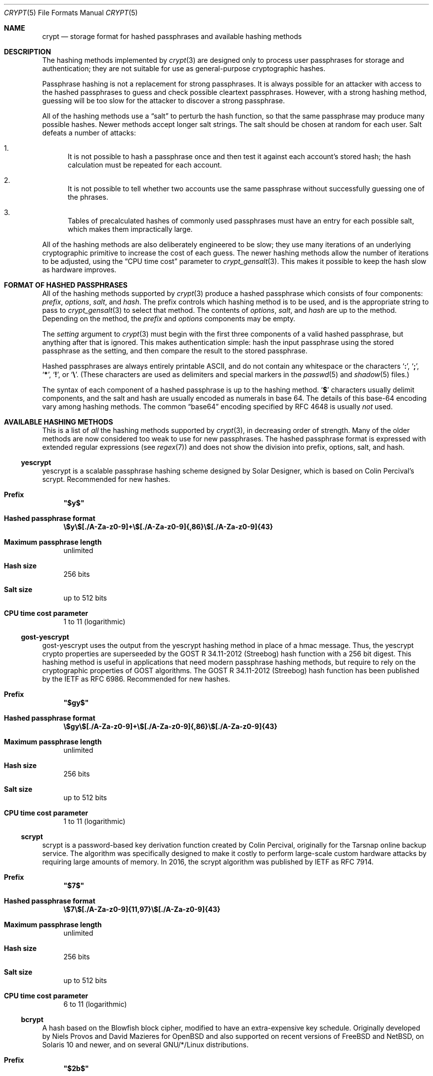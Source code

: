 .\" Written and revised by Solar Designer <solar at openwall.com> in 2000-2011.
.\" Revised by Zack Weinberg <zackw at panix.com> in 2017.
.\" Converted to mdoc format by Zack Weinberg in 2018.
.\"
.\" No copyright is claimed, and this man page is hereby placed in the public
.\" domain.  In case this attempt to disclaim copyright and place the man page
.\" in the public domain is deemed null and void, then the man page is
.\" Copyright 2000-2011 Solar Designer, 2017 Zack Weinberg, and it is
.\" hereby released to the general public under the following terms:
.\"
.\" Redistribution and use in source and binary forms, with or without
.\" modification, are permitted.
.\"
.\" There's ABSOLUTELY NO WARRANTY, express or implied.
.\"
.Dd October 11, 2017
.Dt CRYPT 5
.Os "Openwall Project"
.Sh NAME
.Nm crypt
.Nd storage format for hashed passphrases and available hashing methods
.Sh DESCRIPTION
The hashing methods implemented by
.Xr crypt 3
are designed only to process user passphrases for storage and authentication;
they are not suitable for use as general-purpose cryptographic hashes.
.Pp
Passphrase hashing is not a replacement for strong passphrases.
It is always possible
for an attacker with access to the hashed passphrases
to guess and check possible cleartext passphrases.
However, with a strong hashing method,
guessing will be too slow for the attacker
to discover a strong passphrase.
.Pp
All of the hashing methods use a
.Dq salt
to perturb the hash function,
so that the same passphrase may produce many possible hashes.
Newer methods accept longer salt strings.
The salt should be chosen at random for each user.
Salt defeats a number of attacks:
.Bl -enum
.It
It is not possible to hash a passphrase once
and then test it against each account's stored hash;
the hash calculation must be repeated for each account.
.It
It is not possible to tell whether two accounts use the same passphrase
without successfully guessing one of the phrases.
.It
Tables of precalculated hashes of commonly used passphrases
must have an entry for each possible salt,
which makes them impractically large.
.El
.Pp
All of the hashing methods are also deliberately engineered to be slow;
they use many iterations of an underlying cryptographic primitive
to increase the cost of each guess.
The newer hashing methods allow the number of iterations to be adjusted,
using the
.Dq CPU time cost
parameter to
.Xr crypt_gensalt 3 .
This makes it possible to keep the hash slow as hardware improves.
.Sh FORMAT OF HASHED PASSPHRASES
All of the hashing methods supported by
.Xr crypt 3
produce a hashed passphrase which consists of four components:
.Ar prefix ,
.Ar options ,
.Ar salt ,
and
.Ar hash .
The prefix controls which hashing method is to be used, and is the
appropriate string to pass to
.Xr crypt_gensalt 3
to select that method.
The contents of
.Ar options ,
.Ar salt ,
and
.Ar hash
are up to the method.
Depending on the method, the
.Ar prefix
and
.Ar options
components may be empty.
.Pp
The
.Fa setting
argument to
.Xr crypt 3
must begin with the first three components of a valid hashed passphrase,
but anything after that is ignored.
This makes authentication simple:
hash the input passphrase using the stored passphrase as the setting,
and then compare the result to the stored passphrase.
.Pp
Hashed passphrases are always entirely printable ASCII,
and do not contain any whitespace
or the characters
.Sq Li \&: ,
.Sq Li \&; ,
.Sq Li \&* ,
.Sq Li \&! ,
or
.Sq Li \&\e .
(These characters are used as delimiters and special markers in the
.Xr passwd 5
and
.Xr shadow 5
files.)
.Pp
The syntax of each component of a hashed passphrase
is up to the hashing method.
.Sq Li \&$
characters usually delimit components,
and the salt and hash are usually encoded as numerals in base 64.
The details of this base-64 encoding vary among hashing methods.
The common
.Dq base64
encoding specified by RFC 4648 is usually
.Em not
used.
.Sh AVAILABLE HASHING METHODS
This is a list of
.Em all
the hashing methods supported by
.Xr crypt 3 ,
in decreasing order of strength.
Many of the older methods
are now considered too weak to use for new passphrases.
The hashed passphrase format is expressed
with extended regular expressions (see
.Xr regex 7 )
and does not show the division into prefix, options, salt, and hash.
.de hash
.Bl -tag -width 2n
.It Sy Prefix
.\" mandoc bug: .Qq comes out with curly quptes.
.\" mandoc bug: .Li is hyperlinked to itself for no apparent reason.
.Bf Li
"\\$1"
.Ef
.if "\\$1"" (empty string)
.It Sy Hashed passphrase format
.\" mandoc bug: .Li is hyperlinked to itself for no apparent reason.
.Bf -literal
\&\\$2
.Ef
.It Sy Maximum passphrase length
.ie "\\$3"unlimited" unlimited
.el \\$3 characters
.if "\\$4"7" (ignores 8th bit)
.It Sy Hash size
\\$6 bits
.if !"\\$5"\\$6" \{\
.It Sy Effective key size
\&\\$5 bits
.\}
.It Sy Salt size
\\$7 bits
.It Sy CPU time cost parameter
\\$8
.El
..
.Ss yescrypt
yescrypt is a scalable passphrase hashing scheme designed by Solar Designer,
which is based on Colin Percival's scrypt.
Recommended for new hashes.
.hash "$y$" "\e$y\e$[./A-Za-z0-9]+\e$[./A-Za-z0-9]{,86}\e$[./A-Za-z0-9]{43}" unlimited 8 256 256 "up to 512" "1 to 11 (logarithmic)"
.Ss gost-yescrypt
gost-yescrypt uses the output from the yescrypt hashing method in place of a
hmac message.  Thus, the yescrypt crypto properties are superseeded by the
GOST R 34.11-2012 (Streebog) hash function with a 256 bit digest.
This hashing method is useful in applications that need modern passphrase
hashing methods, but require to rely on the cryptographic properties of GOST
algorithms.
The GOST R 34.11-2012 (Streebog) hash function has been published by the IETF
as RFC 6986.
Recommended for new hashes.
.hash "$gy$" "\e$gy\e$[./A-Za-z0-9]+\e$[./A-Za-z0-9]{,86}\e$[./A-Za-z0-9]{43}" unlimited 8 256 256 "up to 512" "1 to 11 (logarithmic)"
.Ss scrypt
scrypt is a password-based key derivation function created by Colin Percival,
originally for the Tarsnap online backup service.
The algorithm was specifically designed to make it costly to perform
large-scale custom hardware attacks by requiring large amounts of memory.
In 2016, the scrypt algorithm was published by IETF as RFC 7914.
.hash "$7$" "\e$7\e$[./A-Za-z0-9]{11,97}\e$[./A-Za-z0-9]{43}" unlimited 8 256 256 "up to 512" "6 to 11 (logarithmic)"
.Ss bcrypt
A hash based on the Blowfish block cipher,
modified to have an extra-expensive key schedule.
Originally developed by Niels Provos and David Mazieres for OpenBSD
and also supported on recent versions of FreeBSD and NetBSD,
on Solaris 10 and newer, and on several GNU/*/Linux distributions.
.hash "$2b$" "\e$2[abxy]\e$[0-9]{2}\e$[./A-Za-z0-9]{53}" 72 8 184 184 128 "4 to 31 (logarithmic)"
.Pp
The alternative prefix "$2y$" is equivalent to "$2b$".
It exists for historical reasons only.
The alternative prefixes "$2a$" and "$2x$"
provide bug-compatibility with crypt_blowfish 1.0.4 and earlier,
which incorrectly processed characters with the 8th bit set.
.Ss sha512crypt
A hash based on SHA-2 with 512-bit output,
originally developed by Ulrich Drepper for GNU libc.
Supported on Linux but not common elsewhere.
Acceptable for new hashes.
The default CPU time cost parameter is 5000,
which is too low for modern hardware.
.hash "$6$" "\e$6\e$(rounds=[1-9][0-9]+\e$)?[./0-9A-Za-z]{1,16}\e$[./0-9A-Za-z]{86}" unlimited 8 512 512 "6 to 96" "1000 to 999,999,999"
.Ss sha256crypt
A hash based on SHA-2 with 256-bit output,
originally developed by Ulrich Drepper for GNU libc.
Supported on Linux but not common elsewhere.
Acceptable for new hashes.
The default CPU time cost parameter is 5000,
which is too low for modern hardware.
.hash "$5$" "\e$5\e$(rounds=[1-9][0-9]+\e$)?[./0-9A-Za-z]{1,16}\e$[./0-9A-Za-z]{43}" unlimited 8 256 256 "6 to 96" "1000 to 999,999,999"
.Ss sha1crypt
A hash based on HMAC-SHA1.
Originally developed by Simon Gerraty for NetBSD.
Not as weak as the DES-based hashes below,
but SHA1 is so cheap on modern hardware
that it should not be used for new hashes.
.hash "$sha1" "\e$sha1\e$[1-9][0-9]+\e$[./0-9A-Za-z]{1,64}\e$[./0-9A-Za-z]{8,64}[./0-9A-Za-z]{32}" unlimited 8 160 160 "6 to 384" "4 to 4,294,967,295"
.Ss SunMD5
A hash based on the MD5 algorithm,
with additional cleverness to make precomputation difficult,
originally developed by Alec David Muffet for Solaris.
Not adopted elsewhere, to our knowledge.
Not as weak as the DES-based hashes below,
but MD5 is so cheap on modern hardware
that it should not be used for new hashes.
.hash "$md5" "\e$md5(,rounds=[1-9][0-9]+)?\e$[./0-9A-Za-z]{8}\e${1,2}[./0-9A-Za-z]{22}" unlimited 8 128 128 48 "4096 to 4,294,963,199"
.Ss md5crypt
A hash based on the MD5 algorithm, originally developed by
Poul-Henning Kamp for FreeBSD.
Supported on most free Unixes and newer versions of Solaris.
Not as weak as the DES-based hashes below,
but MD5 is so cheap on modern hardware
that it should not be used for new hashes.
CPU time cost is not adjustable.
.hash "$1$" "\e$1\e$[^$]{1,8}\e$[./0-9A-Za-z]{22}" unlimited 8 128 128 "6 to 48" 1000
.Ss bsdicrypt (BSDI extended DES)
A weak extension of traditional DES,
which eliminates the length limit,
increases the salt size,
and makes the time cost tunable.
It originates with BSDI
and is also available on at least NetBSD, OpenBSD, and FreeBSD
due to the use of David Burren's FreeSec library.
It is better than bigcrypt and traditional DES,
but still should not be used for new hashes.
.hash _ "_[./0-9A-Za-z]{19}" unlimited 7 56 64 24 "1 to 16,777,215 (must be odd)"
.Ss bigcrypt
A weak extension of traditional DES,
available on some System V-derived Unixes.
All it does is raise the length limit from 8 to 128 characters,
and it does this in a crude way that allows attackers to
guess chunks of a long passphrase in parallel.
It should not be used for new hashes.
.hash "" "[./0-9A-Za-z]{13,178}" 128 7 "up to 896" "up to 1024" 12 25
.Ss descrypt (Traditional DES)
The original hashing method from Unix V7, based on the DES block cipher.
Because DES is cheap on modern hardware,
because there are only 4096 possible salts and 2**56 possible hashes,
and because it truncates passphrases to 8 characters,
it is feasible to discover
.Em any
passphrase hashed with this method.
It should only be used if you absolutely have to generate hashes
that will work on an old operating system that supports nothing else.
.hash "" "[./0-9A-Za-z]{13}" 8 7 56 64 12 25
.Ss NT
The hashing method used for network authentication
in some versions of the SMB/CIFS protocol.
Available, for cross-compatibility's sake, on FreeBSD.
Based on MD4.
Has no salt or tunable cost parameter.
Like traditional DES, it is so weak that
.Em any
passphrase hashed with this method is guessable.
It should only be used if you absolutely have to generate hashes
that will work on an old operating system that supports nothing else.
.hash "$3$" "\e$3\e$\e$[0-9a-f]{32}" unlimited 8 256 256 0 1
.Sh SEE ALSO
.Xr crypt 3 ,
.Xr crypt_gensalt 3 ,
.Xr getpwent 3 ,
.Xr passwd 5 ,
.Xr shadow 5 ,
.Xr pam 8
.Rs
.%A Niels Provos
.%A David Mazieres
.%T A Future-Adaptable Password Scheme
.%B Proceedings of the 1999 USENIX Annual Technical Conference
.%D June 1999
.%U https://www.usenix.org/events/usenix99/provos.html
.Re
.Rs
.%A Robert Morris
.%A Ken Thompson
.%T Password Security: A Case History
.%J Communications of the ACM
.%V 22
.%N 11
.%D 1979
.%U http://wolfram.schneider.org/bsd/7thEdManVol2/password/password.pdf
.Re
